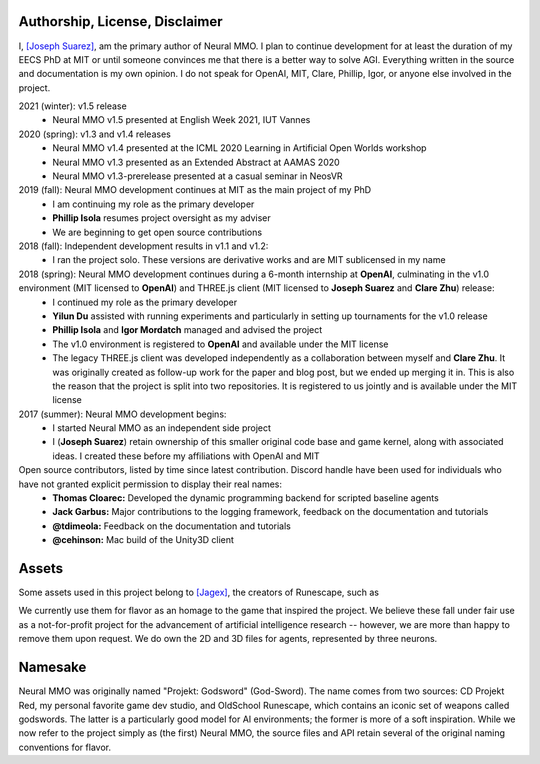 .. |icon| image:: /resource/icon/icon_pixel.png

.. |ags| image:: /resource/icon/rs/ags.png
.. |air| image:: /resource/icon/rs/air.png
.. |earth| image:: /resource/icon/rs/earth.png
.. |fire| image:: /resource/icon/rs/fire.png
.. |water| image:: /resource/icon/rs/water.png

.. |red| image:: /resource/icon/agent/red.png
.. |blue| image:: /resource/icon/agent/blue.png
.. |green| image:: /resource/icon/agent/green.png
.. |fuchsia| image:: /resource/icon/agent/fuchsia.png
.. |orange| image:: /resource/icon/agent/orange.png
.. |mint| image:: /resource/icon/agent/mint.png
.. |purple| image:: /resource/icon/agent/purple.png
.. |spring| image:: /resource/icon/agent/spring.png
.. |yellow| image:: /resource/icon/agent/yellow.png
.. |cyan| image:: /resource/icon/agent/cyan.png
.. |magenta| image:: /resource/icon/agent/magenta.png
.. |sky| image:: /resource/icon/agent/sky.png

.. figure:: /resource/image/splash.png

|icon| Authorship, License, Disclaimer
######################################

I, `[Joseph Suarez] <https://github.com/jsuarez5341>`_, am the primary author of Neural MMO. I plan to continue development for at least the duration of my EECS PhD at MIT or until someone convinces me that there is a better way to solve AGI. Everything written in the source and documentation is my own opinion. I do not speak for OpenAI, MIT, Clare, Phillip, Igor, or anyone else involved in the project.

2021 (winter): v1.5 release
   - Neural MMO v1.5 presented at English Week 2021, IUT Vannes

2020 (spring): v1.3 and v1.4 releases
   - Neural MMO v1.4 presented at the ICML 2020 Learning in Artificial Open Worlds workshop
   - Neural MMO v1.3 presented as an Extended Abstract at AAMAS 2020
   - Neural MMO v1.3-prerelease presented at a casual seminar in NeosVR

2019 (fall): Neural MMO development continues at MIT as the main project of my PhD
   - I am continuing my role as the primary developer
   - **Phillip Isola** resumes project oversight as my adviser
   - We are beginning to get open source contributions

2018 (fall): Independent development results in v1.1 and v1.2:
   - I ran the project solo. These versions are derivative works and are MIT sublicensed in my name

2018 (spring): Neural MMO development continues during a 6-month internship at **OpenAI**, culminating in the v1.0 environment (MIT licensed to **OpenAI**) and THREE.js client (MIT licensed to **Joseph Suarez** and **Clare Zhu**) release:
   - I continued my role as the primary developer
   - **Yilun Du** assisted with running experiments and particularly in setting up tournaments for the v1.0 release
   - **Phillip Isola** and **Igor Mordatch** managed and advised the project
   - The v1.0 environment is registered to **OpenAI** and available under the MIT license
   - The legacy THREE.js client was developed independently as a collaboration between myself and **Clare Zhu**. It was originally created as follow-up work for the paper and blog post, but we ended up merging it in. This is also the reason that the project is split into two repositories. It is registered to us jointly and is available under the MIT license

2017 (summer): Neural MMO development begins:
   - I started Neural MMO as an independent side project
   - I (**Joseph Suarez**) retain ownership of this smaller original code base and game kernel, along with associated ideas. I created these before my affiliations with OpenAI and MIT

Open source contributors, listed by time since latest contribution. Discord handle have been used for individuals who have not granted explicit permission to display their real names:
   - **Thomas Cloarec:** Developed the dynamic programming backend for scripted baseline agents
   - **Jack Garbus:** Major contributions to the logging framework, feedback on the documentation and tutorials
   - **@tdimeola:** Feedback on the documentation and tutorials
   - **@cehinson:** Mac build of the Unity3D client

|icon| Assets
#############

Some assets used in this project belong to `[Jagex] <https://www.jagex.com/en-GB/>`_, the creators of Runescape, such as

|ags| |earth| |water| |fire| |air|

We currently use them for flavor as an homage to the game that inspired the project. We believe these fall under fair use as a not-for-profit project for the advancement of artificial intelligence research -- however, we are more than happy to remove them upon request. We do own the 2D and 3D files for agents, represented by three neurons.

|red| |blue| |green| |fuchsia| |orange| |mint| |purple| |spring| |yellow| |cyan| |magenta| |sky|

|ags| Namesake
##############

Neural MMO was originally named "Projekt: Godsword" (God-Sword). The name comes from two sources: CD Projekt Red, my personal favorite game dev studio, and OldSchool Runescape, which contains an iconic set of weapons called godswords. The latter is a particularly good model for AI environments; the former is more of a soft inspiration. While we now refer to the project simply as (the first) Neural MMO, the source files and API retain several of the original naming conventions for flavor.
